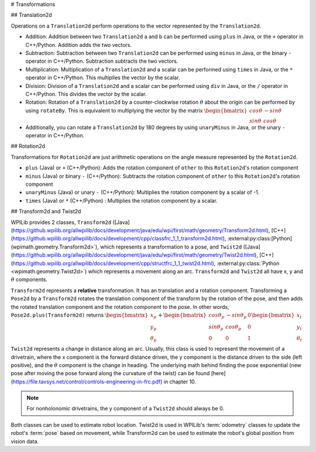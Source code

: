 # Transformations

## Translation2d

Operations on a ``Translation2d`` perform operations to the vector represented by the ``Translation2d``.

- Addition: Addition between two ``Translation2d`` a and b can be performed using ``plus`` in Java, or the ``+`` operator in C++/Python. Addition adds the two vectors.
- Subtraction: Subtraction between two ``Translation2d`` can be performed using ``minus`` in Java, or the binary ``-`` operator in C++/Python. Subtraction subtracts the two vectors.
- Multiplication: Multiplication of a ``Translation2d`` and a scalar can be performed using ``times`` in Java, or the ``*`` operator in C++/Python. This multiplies the vector by the scalar.
- Division: Division of a ``Translation2d`` and a scalar can be performed using ``div`` in Java, or the ``/`` operator in C++/Python. This divides the vector by the scalar.
- Rotation: Rotation of a ``Translation2d`` by a counter-clockwise rotation :math:`\theta` about the origin can be performed by using ``rotateBy``. This is equivalent to multiplying the vector by the matrix :math:`\begin{bmatrix} cos\theta & -sin\theta \\ sin\theta & cos\theta \end{bmatrix}`
- Additionally, you can rotate a ``Translation2d`` by 180 degrees by using ``unaryMinus`` in Java, or the unary ``-`` operator in C++/Python.

## Rotation2d

Transformations for ``Rotation2d`` are just arithmetic operations on the angle measure represented by the ``Rotation2d``.

- ``plus`` (Java) or ``+`` (C++/Python): Adds the rotation component of ``other`` to this ``Rotation2d``'s rotation component
- ``minus`` (Java) or binary ``-`` (C++/Python): Subtracts the rotation component of ``other`` to this ``Rotation2d``'s rotation component
- ``unaryMinus`` (Java) or unary ``-`` (C++/Python): Multiplies the rotation component by a scalar of -1.
- ``times`` (Java) or ``*`` (C++/Python) : Multiplies the rotation component by a scalar.

## Transform2d and Twist2d

WPILib provides 2 classes, ``Transform2d`` ([Java](https://github.wpilib.org/allwpilib/docs/development/java/edu/wpi/first/math/geometry/Transform2d.html), [C++](https://github.wpilib.org/allwpilib/docs/development/cpp/classfrc_1_1_transform2d.html), :external:py:class:[Python](wpimath.geometry.Transform2d>`), which represents a transformation to a pose, and ``Twist2d`` ([Java] (https://github.wpilib.org/allwpilib/docs/development/java/edu/wpi/first/math/geometry/Twist2d.html), [C++](https://github.wpilib.org/allwpilib/docs/development/cpp/structfrc_1_1_twist2d.html), :external:py:class:`Python <wpimath.geometry.Twist2d>`) which represents a movement along an arc. ``Transform2d`` and ``Twist2d`` all have x, y and :math:`\theta` components.

``Transform2d`` represents a **relative** transformation. It has an translation and a rotation component. Transforming a ``Pose2d`` by a ``Transform2d`` rotates the translation component of the transform by the rotation of the pose, and then adds the rotated translation component and the rotation component to the pose. In other words, ``Pose2d.plus(Transform2d)`` returns :math:`\begin{bmatrix} x_p \\ y_p \\ \theta_p \end{bmatrix}+\begin{bmatrix} cos\theta_p & -sin\theta_p & 0 \\ sin\theta_p & cos\theta_p & 0 \\ 0 & 0 & 1 \end{bmatrix}\begin{bmatrix}x_t \\ y_t \\ \theta_t \end{bmatrix}`

``Twist2d`` represents a change in distance along an arc. Usually, this class is used to represent the movement of a drivetrain, where the x component is the forward distance driven, the y component is the distance driven to the side (left positive), and the :math:`\theta` component is the change in heading. The underlying math behind finding the pose exponential (new pose after moving the pose forward along the curvature of the twist) can be found [here](https://file.tavsys.net/control/controls-engineering-in-frc.pdf) in chapter 10.

.. note:: For nonholonomic drivetrains, the y component of a ``Twist2d`` should always be 0.

Both classes can be used to estimate robot location. Twist2d is used in WPILib's :term:`odometry` classes to update the robot's :term:`pose` based on movement, while Transform2d can be used to estimate the robot's global position from vision data.
